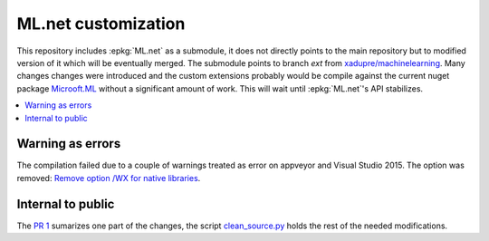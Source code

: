 

====================
ML.net customization
====================

This repository includes :epkg:`ML.net` as a submodule,
it does not directly points to the main repository but
to modified version of it which will be eventually merged.
The submodule points to branch *ext* from
`xadupre/machinelearning <https://github.com/xadupre/machinelearning/tree/ext>`_.
Many changes changes were introduced and the custom extensions probably 
would be compile against the current nuget package 
`Microoft.ML <https://www.nuget.org/packages/Microsoft.ML/>`_
without a significant amount of work.
This will wait until :epkg:`ML.net`'s API stabilizes.

.. contents::
    :local:

Warning as errors
=================

The compilation failed due to a couple of warnings treated as error
on appveyor and Visual Studio 2015. The option was removed:
`Remove option /WX for native libraries <https://github.com/xadupre/machinelearning/commit/a7eb9efb54a0849bb76279a807ab4fef7b8752d2>`_.

Internal to public
==================

The `PR 1 <https://github.com/sdpython/machinelearning/pull/1>`_
sumarizes one part of the changes, the script
`clean_source.py <https://github.com/sdpython/machinelearningext/blob/master/clean_source.py>`_
holds the rest of the needed modifications.


